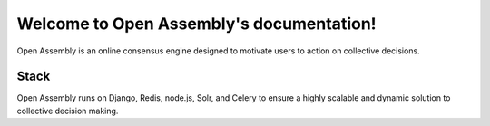 
Welcome to Open Assembly's documentation!
=======================================================


Open Assembly is an online consensus engine designed to motivate users to action on collective decisions.


Stack
##################

Open Assembly runs on Django, Redis, node.js, Solr, and Celery to ensure a highly scalable and dynamic solution to collective decision making.